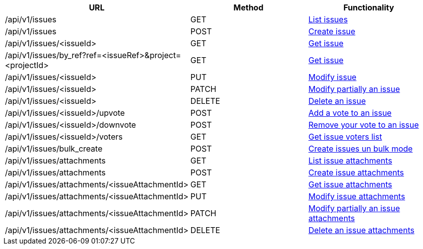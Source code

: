 [cols="3*", options="header"]
|===
| URL
| Method
| Functionality

| /api/v1/issues
| GET
| link:#issues-list[List issues]

| /api/v1/issues
| POST
| link:#issues-create[Create issue]

| /api/v1/issues/<issueId>
| GET
| link:#issues-get[Get issue]

| /api/v1/issues/by_ref?ref=<issueRef>&project=<projectId>
| GET
| link:#issues-get-by-ref[Get issue]

| /api/v1/issues/<issueId>
| PUT
| link:#issues-edit[Modify issue]

| /api/v1/issues/<issueId>
| PATCH
| link:#issues-edit[Modify partially an issue]

| /api/v1/issues/<issueId>
| DELETE
| link:#issues-delete[Delete an issue]

| /api/v1/issues/<issueId>/upvote
| POST
| link:#issues-upvote[Add a vote to an issue]

| /api/v1/issues/<issueId>/downvote
| POST
| link:#issues-downvote[Remove your vote to an issue]

| /api/v1/issues/<issueId>/voters
| GET
| link:#issues-voters[Get issue voters list]

| /api/v1/issues/bulk_create
| POST
| link:#issues-bulk-create[Create issues un bulk mode]

| /api/v1/issues/attachments
| GET
| link:#issues-list-attachments[List issue attachments]

| /api/v1/issues/attachments
| POST
| link:#issues-create-attachment[Create issue attachments]

| /api/v1/issues/attachments/<issueAttachmentId>
| GET
| link:#issues-get-attachment[Get issue attachments]

| /api/v1/issues/attachments/<issueAttachmentId>
| PUT
| link:#issues-edit-attachment[Modify issue attachments]

| /api/v1/issues/attachments/<issueAttachmentId>
| PATCH
| link:#issues-edit-attachment[Modify partially an issue attachments]

| /api/v1/issues/attachments/<issueAttachmentId>
| DELETE
| link:#issues-delete-attachment[Delete an issue attachments]
|===

